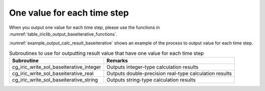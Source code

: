 .. _iriclib_output_result_baseiterative:

One value for each time step
======================================

When you output one value for each time step, please use the functions in 
:numref:`table_iriclib_output_baseiterative_functions`.

:numref:`example_output_calc_result_baseiterative` shows an example of
the process to output value for each time step.

.. _table_iriclib_output_baseiterative_functions:

.. list-table:: Subroutines to use for outputting result value that have one value for each time step
   :header-rows: 1

   * - Subroutine
     - Remarks

   * - cg_iric_write_sol_baseiterative_integer
     - Outputs integer-type calculation results

   * - cg_iric_write_sol_baseiterative_real
     - Outputs double-precision real-type calculation results

   * - cg_iric_write_sol_baseiterative_string
     - Outputs string-type calculation results

.. code-block:: fortran
   :caption: Example source code (One value for each time step)
   :name: example_output_calc_result_baseiterative
   :linenos:

   program SampleProgram
     use iric
     implicit none

     integer:: fin, ier, isize, jsize
     integer:: canceled
     integer:: locked
     double precision:: time
     double precision:: convergence
     double precision, dimension(:,:), allocatable::grid_x, grid_y
     character(len=20):: condFile

     condFile = 'test.cgn'

     ! Open CGNS file
     call cg_iric_open(condFile, IRIC_MODE_MODIFY, fin, ier)
     if (ier /=0) STOP "*** Open error of CGNS file ***"

     ! Check the grid size
     call cg_iric_read_grid2d_str_size(fin, isize, jsize, ier)
     ! Allocate memory for loading the grid
     allocate(grid_x(isize,jsize), grid_y(isize,jsize))
     ! Read the grid into memory
     call cg_iric_read_grid2d_coords(fin, grid_x, grid_y, ier)

     ! Output the initial state information.
     time = 0
     convergence = 0.1

     call cg_iric_write_sol_start(fin, ier)
     call cg_iric_write_sol_time(fin, time, ier)
     call cg_iric_write_sol_baseiterative_real(fin, 'Convergence', convergence, ier)
     call cg_iric_write_sol_end(fin, ier)
     do
       time = time + 10.0

       ! (Perform calculation here)

       call iric_check_cancel(canceled)
       if (canceled == 1) exit

       ! Output calculation results
       call cg_iric_write_sol_start(fin, ier)
       call cg_iric_write_sol_time(fin, time, ier)
       call cg_iric_write_sol_baseiterative_real(fin, 'Convergence', convergence, ier)
       call cg_iric_write_sol_end(fin, ier)

       if (time > 1000) exit
     end do

     ! Close CGNS file
     call cg_iric_close(fin, ier)
     stop
   end program SampleProgram
